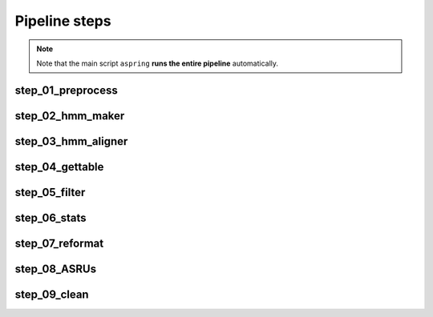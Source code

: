 Pipeline steps
==============

.. note::
    
    Note that the main script ``aspring`` **runs the entire pipeline** automatically.


step_01_preprocess
------------------

.. argparse::
   :ref: aspring.step_01_preprocess.get_arg_parser
   :prog: step_01_preprocess

step_02_hmm_maker
-----------------

.. argparse::
   :ref: aspring.step_02_hmm_maker.get_arg_parser
   :prog: step_02_hmm_maker

step_03_hmm_aligner
-------------------

.. argparse::
    :ref: aspring.step_03_hmm_aligner.get_arg_parser
    :prog: step_03_hmm_aligner

step_04_gettable
----------------

.. argparse::
    :ref: aspring.step_04_gettable.get_arg_parser
    :prog: step_04_gettable

step_05_filter
--------------

.. argparse::
    :ref: aspring.step_05_filter.get_arg_parser
    :prog: step_05_filter

step_06_stats
-------------

.. argparse::
    :ref: aspring.step_06_stats.get_arg_parser
    :prog: step_06_stats

step_07_reformat
----------------

.. argparse::
    :ref: aspring.step_07_reformat.get_arg_parser
    :prog: step_07_reformat

step_08_ASRUs
-------------

.. argparse::
    :ref: aspring.step_08_ASRUs.get_arg_parser
    :prog: step_08_ASRUs

step_09_clean
-------------

.. argparse::
    :ref: aspring.step_09_clean.get_arg_parser
    :prog: step_09_clean